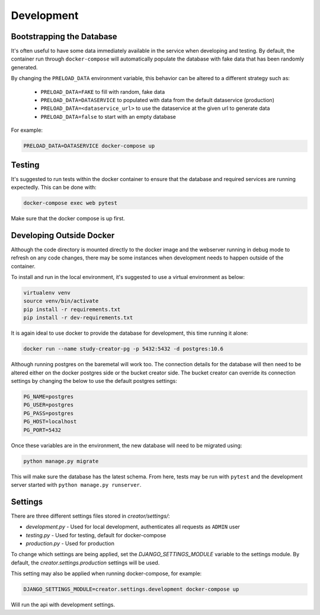 Development
===========

Bootstrapping the Database
--------------------------

It's often useful to have some data immediately available in the service
when developing and testing. By default, the container run through
``docker-compose`` will automatically populate the database with fake data
that has been randomly generated.

By changing the ``PRELOAD_DATA`` environment variable, this behavior can be
altered to a different strategy such as:

    - ``PRELOAD_DATA=FAKE`` to fill with random, fake data
    - ``PRELOAD_DATA=DATASERVICE`` to populated with data from the default
      dataservice (production)
    - ``PRELOAD_DATA=<dataservice_url>`` to use the dataservice at the given
      url to generate data
    - ``PRELOAD_DATA=false`` to start with an empty database

For example:

.. code-block:: bash

      PRELOAD_DATA=DATASERVICE docker-compose up


Testing
-------

It's suggested to run tests within the docker container to ensure that the
database and required services are running expectedly. This can be done with:

.. code-block:: bash

    docker-compose exec web pytest

Make sure that the docker compose is up first.


Developing Outside Docker
-------------------------

Although the code directory is mounted directly to the docker image and
the webserver running in debug mode to refresh on any code changes, there
may be some instances when development needs to happen outside of the
container.

To install and run in the local environment, it's suggested to use a virtual
environment as below:

.. code-block:: bash

    virtualenv venv
    source venv/bin/activate
    pip install -r requirements.txt
    pip install -r dev-requirements.txt

It is again ideal to use docker to provide the database for development,
this time running it alone:

.. code-block:: bash

    docker run --name study-creator-pg -p 5432:5432 -d postgres:10.6

Although running postgres on the baremetal will work too.
The connection details for the database will then need to be altered either
on the docker postgres side or the bucket creator side. The bucket creator
can override its connection settings by changing the below to use the default
postgres settings:

.. code-block:: bash

    PG_NAME=postgres
    PG_USER=postgres
    PG_PASS=postgres
    PG_HOST=localhost
    PG_PORT=5432

Once these variables are in the environment, the new database will need to
be migrated using:

.. code-block:: bash

    python manage.py migrate

This will make sure the database has the latest schema. From here, tests
may be run with ``pytest`` and the development server started with
``python manage.py runserver``.


Settings
--------

There are three different settings files stored in `creator/settings/`:

- `development.py` - Used for local development, authenticates all requests as
  ``ADMIN`` user
- `testing.py` - Used for testing, default for docker-compose
- `production.py` - Used for production

To change which settings are being applied, set the `DJANGO_SETTINGS_MODULE`
variable to the settings module.
By default, the `creator.settings.production` settings will be used.

This setting may also be applied when running docker-compose, for example:

.. code-block:: bash

    DJANGO_SETTINGS_MODULE=creator.settings.development docker-compose up

Will run the api with development settings.

